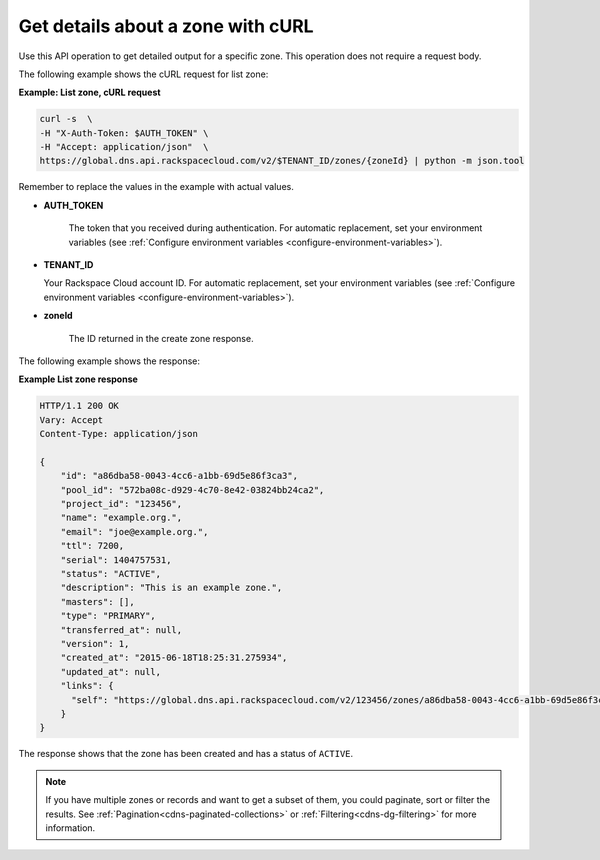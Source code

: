 .. _curl-list-zone:

Get details about a zone with cURL
~~~~~~~~~~~~~~~~~~~~~~~~~~~~~~~~~~

Use this API operation to get detailed output for a specific zone. This operation does not 
require a request body.

The following example shows the cURL request for list zone:

**Example: List zone, cURL request**

.. code::  

    curl -s  \
    -H "X-Auth-Token: $AUTH_TOKEN" \
    -H "Accept: application/json"  \
    https://global.dns.api.rackspacecloud.com/v2/$TENANT_ID/zones/{zoneId} | python -m json.tool

Remember to replace the values in the example with actual values.

-  **AUTH_TOKEN** 

	The token that you received during authentication.  For automatic replacement, set your 
	environment variables (see :ref:`Configure environment variables <configure-environment-variables>`).
  

-  **TENANT_ID** 

   Your Rackspace Cloud account ID.  For automatic  replacement, set your environment 
   variables (see :ref:`Configure environment variables <configure-environment-variables>`).
   
-  **zoneId**

	The ID returned in the create zone response.

The following example shows the response:

**Example List zone response**

.. code::  

    HTTP/1.1 200 OK
    Vary: Accept
    Content-Type: application/json

    {
        "id": "a86dba58-0043-4cc6-a1bb-69d5e86f3ca3",
        "pool_id": "572ba08c-d929-4c70-8e42-03824bb24ca2",
        "project_id": "123456",
        "name": "example.org.",
        "email": "joe@example.org.",
        "ttl": 7200,
        "serial": 1404757531,
        "status": "ACTIVE",
        "description": "This is an example zone.",
        "masters": [],
        "type": "PRIMARY",
        "transferred_at": null,
        "version": 1,
        "created_at": "2015-06-18T18:25:31.275934",
        "updated_at": null,
        "links": {
          "self": "https://global.dns.api.rackspacecloud.com/v2/123456/zones/a86dba58-0043-4cc6-a1bb-69d5e86f3ca3"
        }
    }

The response shows that the zone has been created and has a status of ``ACTIVE``.

..  note:: 

    If you have multiple zones or records and want to get a subset of them, you could 
    paginate, sort or filter the results. See :ref:`Pagination<cdns-paginated-collections>` 
    or :ref:`Filtering<cdns-dg-filtering>` for more information.
    
